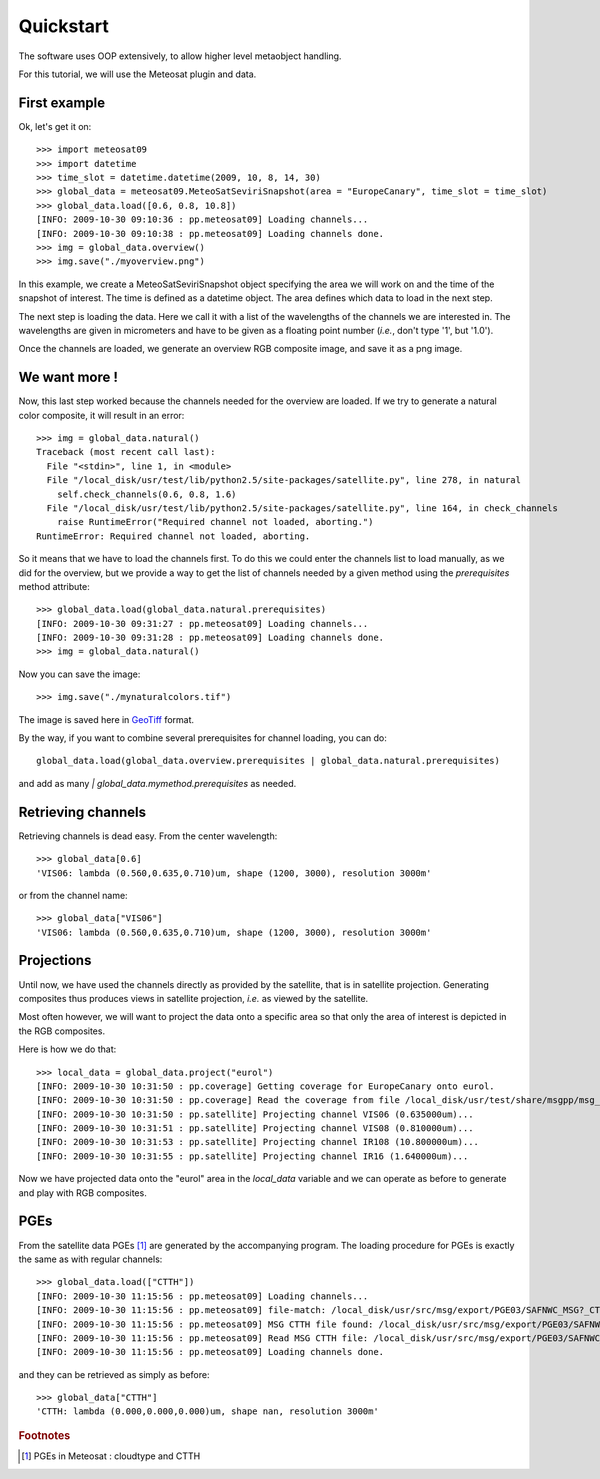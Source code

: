 ============
 Quickstart
============

The software uses OOP extensively, to allow higher level metaobject handling.

For this tutorial, we will use the Meteosat plugin and data.


First example
=============

Ok, let's get it on::

    >>> import meteosat09
    >>> import datetime
    >>> time_slot = datetime.datetime(2009, 10, 8, 14, 30)
    >>> global_data = meteosat09.MeteoSatSeviriSnapshot(area = "EuropeCanary", time_slot = time_slot)
    >>> global_data.load([0.6, 0.8, 10.8])
    [INFO: 2009-10-30 09:10:36 : pp.meteosat09] Loading channels...
    [INFO: 2009-10-30 09:10:38 : pp.meteosat09] Loading channels done.
    >>> img = global_data.overview()
    >>> img.save("./myoverview.png")

In this example, we create a MeteoSatSeviriSnapshot object specifying the area
we will work on and the time of the snapshot of interest. The time is defined
as a datetime object. The area defines which data to load in the next step.

The next step is loading the data. Here we call it with a list of the
wavelengths of the channels we are interested in. The wavelengths are given in
micrometers and have to be given as a floating point number (*i.e.*, don't type
'1', but '1.0').

Once the channels are loaded, we generate an overview RGB composite image, and
save it as a png image.

We want more !
==============

Now, this last step worked because the channels needed for the overview are
loaded. If we try to generate a natural color composite, it will result in an
error::

   
   >>> img = global_data.natural()
   Traceback (most recent call last):
     File "<stdin>", line 1, in <module>
     File "/local_disk/usr/test/lib/python2.5/site-packages/satellite.py", line 278, in natural
       self.check_channels(0.6, 0.8, 1.6)
     File "/local_disk/usr/test/lib/python2.5/site-packages/satellite.py", line 164, in check_channels
       raise RuntimeError("Required channel not loaded, aborting.")
   RuntimeError: Required channel not loaded, aborting.

So it means that we have to load the channels first. To do this we could enter
the channels list to load manually, as we did for the overview, but we provide
a way to get the list of channels needed by a given method using the
`prerequisites` method attribute::

    >>> global_data.load(global_data.natural.prerequisites)
    [INFO: 2009-10-30 09:31:27 : pp.meteosat09] Loading channels...
    [INFO: 2009-10-30 09:31:28 : pp.meteosat09] Loading channels done.
    >>> img = global_data.natural()

Now you can save the image::

    >>> img.save("./mynaturalcolors.tif")

The image is saved here in GeoTiff_ format. 

.. _GeoTiff: http://trac.osgeo.org/geotiff/

By the way, if you want to combine several prerequisites for channel loading,
you can do::

    global_data.load(global_data.overview.prerequisites | global_data.natural.prerequisites)

and add as many `| global_data.mymethod.prerequisites` as needed.

Retrieving channels
===================

Retrieving channels is dead easy. From the center wavelength::

   >>> global_data[0.6]
   'VIS06: lambda (0.560,0.635,0.710)um, shape (1200, 3000), resolution 3000m'

or from the channel name::

   >>> global_data["VIS06"]
   'VIS06: lambda (0.560,0.635,0.710)um, shape (1200, 3000), resolution 3000m'


Projections
===========

Until now, we have used the channels directly as provided by the satellite,
that is in satellite projection. Generating composites thus produces views in
satellite projection, *i.e.* as viewed by the satellite.

Most often however, we will want to project the data onto a specific area so
that only the area of interest is depicted in the RGB composites.

Here is how we do that::

    >>> local_data = global_data.project("eurol")
    [INFO: 2009-10-30 10:31:50 : pp.coverage] Getting coverage for EuropeCanary onto eurol.
    [INFO: 2009-10-30 10:31:50 : pp.coverage] Read the coverage from file /local_disk/usr/test/share/msgpp/msg_coverage_EuropeCanary.eurol.3000.hdf...
    [INFO: 2009-10-30 10:31:50 : pp.satellite] Projecting channel VIS06 (0.635000um)...
    [INFO: 2009-10-30 10:31:51 : pp.satellite] Projecting channel VIS08 (0.810000um)...
    [INFO: 2009-10-30 10:31:53 : pp.satellite] Projecting channel IR108 (10.800000um)...
    [INFO: 2009-10-30 10:31:55 : pp.satellite] Projecting channel IR16 (1.640000um)...

Now we have projected data onto the "eurol" area in the `local_data` variable and we can operate as
before to generate and play with RGB composites.

PGEs
====

From the satellite data PGEs [#f1]_ are generated by the accompanying program.
The loading procedure for PGEs is exactly the same as with regular channels::

    >>> global_data.load(["CTTH"])
    [INFO: 2009-10-30 11:15:56 : pp.meteosat09] Loading channels...
    [INFO: 2009-10-30 11:15:56 : pp.meteosat09] file-match: /local_disk/usr/src/msg/export/PGE03/SAFNWC_MSG?_CTTH_200910081430_EuropeCanary.PLAX.CTTH.0.h5
    [INFO: 2009-10-30 11:15:56 : pp.meteosat09] MSG CTTH file found: /local_disk/usr/src/msg/export/PGE03/SAFNWC_MSG2_CTTH_200910081430_EuropeCanary.PLAX.CTTH.0.h5
    [INFO: 2009-10-30 11:15:56 : pp.meteosat09] Read MSG CTTH file: /local_disk/usr/src/msg/export/PGE03/SAFNWC_MSG2_CTTH_200910081430_EuropeCanary.PLAX.CTTH.0.h5
    [INFO: 2009-10-30 11:15:56 : pp.meteosat09] Loading channels done.

and they can be retrieved as simply as before::
    
    >>> global_data["CTTH"] 
    'CTTH: lambda (0.000,0.000,0.000)um, shape nan, resolution 3000m'

.. rubric:: Footnotes

.. [#f1] PGEs in Meteosat : cloudtype and CTTH
